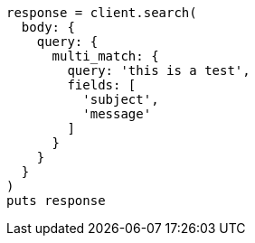 [source, ruby]
----
response = client.search(
  body: {
    query: {
      multi_match: {
        query: 'this is a test',
        fields: [
          'subject',
          'message'
        ]
      }
    }
  }
)
puts response
----
